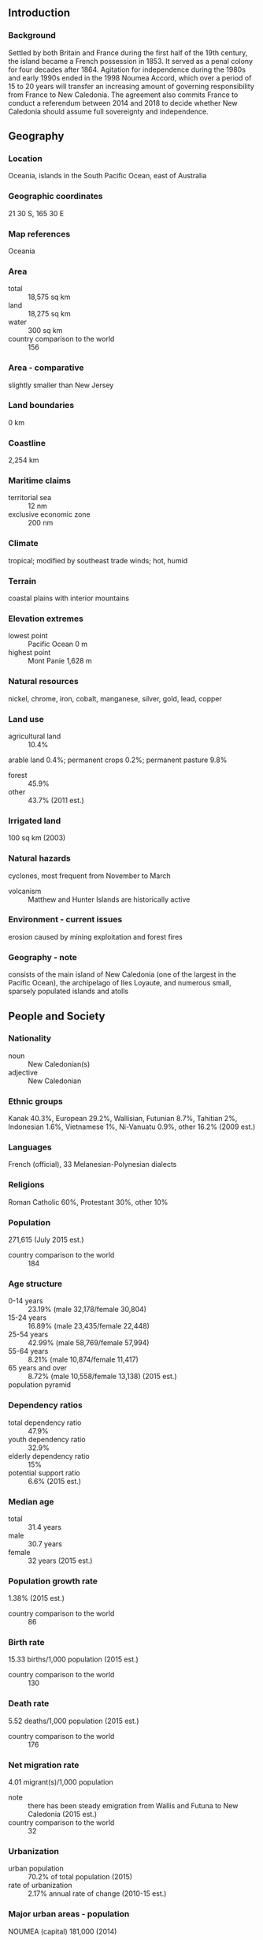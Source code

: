 ** Introduction
*** Background
Settled by both Britain and France during the first half of the 19th century, the island became a French possession in 1853. It served as a penal colony for four decades after 1864. Agitation for independence during the 1980s and early 1990s ended in the 1998 Noumea Accord, which over a period of 15 to 20 years will transfer an increasing amount of governing responsibility from France to New Caledonia. The agreement also commits France to conduct a referendum between 2014 and 2018 to decide whether New Caledonia should assume full sovereignty and independence.
** Geography
*** Location
Oceania, islands in the South Pacific Ocean, east of Australia
*** Geographic coordinates
21 30 S, 165 30 E
*** Map references
Oceania
*** Area
- total :: 18,575 sq km
- land :: 18,275 sq km
- water :: 300 sq km
- country comparison to the world :: 156
*** Area - comparative
slightly smaller than New Jersey
*** Land boundaries
0 km
*** Coastline
2,254 km
*** Maritime claims
- territorial sea :: 12 nm
- exclusive economic zone :: 200 nm
*** Climate
tropical; modified by southeast trade winds; hot, humid
*** Terrain
coastal plains with interior mountains
*** Elevation extremes
- lowest point :: Pacific Ocean 0 m
- highest point :: Mont Panie 1,628 m
*** Natural resources
nickel, chrome, iron, cobalt, manganese, silver, gold, lead, copper
*** Land use
- agricultural land :: 10.4%
arable land 0.4%; permanent crops 0.2%; permanent pasture 9.8%
- forest :: 45.9%
- other :: 43.7% (2011 est.)
*** Irrigated land
100 sq km (2003)
*** Natural hazards
cyclones, most frequent from November to March
- volcanism :: Matthew and Hunter Islands are historically active
*** Environment - current issues
erosion caused by mining exploitation and forest fires
*** Geography - note
consists of the main island of New Caledonia (one of the largest in the Pacific Ocean), the archipelago of Iles Loyaute, and numerous small, sparsely populated islands and atolls
** People and Society
*** Nationality
- noun :: New Caledonian(s)
- adjective :: New Caledonian
*** Ethnic groups
Kanak 40.3%, European 29.2%, Wallisian, Futunian 8.7%, Tahitian 2%, Indonesian 1.6%, Vietnamese 1%, Ni-Vanuatu 0.9%, other 16.2% (2009 est.)
*** Languages
French (official), 33 Melanesian-Polynesian dialects
*** Religions
Roman Catholic 60%, Protestant 30%, other 10%
*** Population
271,615 (July 2015 est.)
- country comparison to the world :: 184
*** Age structure
- 0-14 years :: 23.19% (male 32,178/female 30,804)
- 15-24 years :: 16.89% (male 23,435/female 22,448)
- 25-54 years :: 42.99% (male 58,769/female 57,994)
- 55-64 years :: 8.21% (male 10,874/female 11,417)
- 65 years and over :: 8.72% (male 10,558/female 13,138) (2015 est.)
- population pyramid ::  
*** Dependency ratios
- total dependency ratio :: 47.9%
- youth dependency ratio :: 32.9%
- elderly dependency ratio :: 15%
- potential support ratio :: 6.6% (2015 est.)
*** Median age
- total :: 31.4 years
- male :: 30.7 years
- female :: 32 years (2015 est.)
*** Population growth rate
1.38% (2015 est.)
- country comparison to the world :: 86
*** Birth rate
15.33 births/1,000 population (2015 est.)
- country comparison to the world :: 130
*** Death rate
5.52 deaths/1,000 population (2015 est.)
- country comparison to the world :: 176
*** Net migration rate
4.01 migrant(s)/1,000 population
- note :: there has been steady emigration from Wallis and Futuna to New Caledonia (2015 est.)
- country comparison to the world :: 32
*** Urbanization
- urban population :: 70.2% of total population (2015)
- rate of urbanization :: 2.17% annual rate of change (2010-15 est.)
*** Major urban areas - population
NOUMEA (capital) 181,000 (2014)
*** Sex ratio
- at birth :: 1.05 male(s)/female
- 0-14 years :: 1.05 male(s)/female
- 15-24 years :: 1.04 male(s)/female
- 25-54 years :: 1.01 male(s)/female
- 55-64 years :: 0.95 male(s)/female
- 65 years and over :: 0.8 male(s)/female
- total population :: 1 male(s)/female (2015 est.)
*** Infant mortality rate
- total :: 5.37 deaths/1,000 live births
- male :: 6.33 deaths/1,000 live births
- female :: 4.37 deaths/1,000 live births (2015 est.)
- country comparison to the world :: 173
*** Life expectancy at birth
- total population :: 77.5 years
- male :: 73.49 years
- female :: 81.71 years (2015 est.)
- country comparison to the world :: 69
*** Total fertility rate
1.97 children born/woman (2015 est.)
- country comparison to the world :: 125
*** Drinking water source
- improved :: 
urban: 98.5% of population
rural: 98.5% of population
total: 98.5% of population
- unimproved :: 
urban: 1.5% of population
rural: 1.5% of population
total: 1.5% of population (2015 est.)
*** Sanitation facility access
- improved :: 
urban: 100% of population
rural: 100% of population
total: 100% of population
- unimproved :: 
urban: 0% of population
rural: 0% of population
total: 0% of population (2015 est.)
*** HIV/AIDS - adult prevalence rate
NA
*** HIV/AIDS - people living with HIV/AIDS
NA
*** HIV/AIDS - deaths
NA
*** Literacy
- definition :: age 15 and over can read and write
- total population :: 96.9%
- male :: 97.3%
- female :: 96.5% (2015 est.)
** Government
*** Country name
- conventional long form :: Territory of New Caledonia and Dependencies
- conventional short form :: New Caledonia
- local long form :: Territoire des Nouvelle-Caledonie et Dependances
- local short form :: Nouvelle-Caledonie
*** Dependency status
territorial collectivity (or a sui generis collectivity) of France since 1998
*** Government type
parliamentary representative democracy
*** Capital
- name :: Noumea
- geographic coordinates :: 22 16 S, 166 27 E
- time difference :: UTC+11 (16 hours ahead of Washington, DC during Standard Time)
*** Administrative divisions
3 provinces; Province Iles (Islands Province), Province Nord (North Province), and Province Sud (South Province)
*** Independence
none (overseas territory of France); note - a referendum on independence was held in 1998 but was rejected; a new referendum must be held before 2019
*** National holiday
Fete de la Federation, 14 July (1789); note - the local holiday is New Caledonia Day, 24 September (1853)
*** Constitution
4 October 1958 (French Constitution with changes as reflected in Noumea Accord of 5 May 1998) (2013)
*** Legal system
civil law system based on French law; the 1988 Matignon Accords (signed in the Matignon Hotel) set up a 10-year period of development during which the Kanak community received substantial autonomy but agreed not to raise the independence issue
*** Suffrage
18 years of age; universal
*** Executive branch
- chief of state :: President Francois HOLLANDE (since 15 May 2012); represented by High Commissioner Jean-Jacques BROT (since 2 February 2013)
- head of government :: President of the Government Philippe GERMAINE (since 1 April 2015); Vice President Jean-Louis D'ANGLEBERME (since 1 April 2015)
- cabinet :: Cabinet elected from and by the Territorial Congress
- elections/appointments :: French president directly elected by absolute majority popular vote in 2 rounds if needed for a 5-year term (eligible for a second term); high commissioner appointed by the French president on the advice of the French Ministry of Interior; president of New Caledonia elected by Territorial Congress for a 5-year term (no term limits); election last held on 10 June 2011 (next to be held in June 2016)
- election results :: Philippe GERMAINE (Caledonia Together) elected president by Territorial Congress; vote NA
*** Legislative branch
unicameral Territorial Congress or Congres du Territoire (54 seats; members indirectly selected proportionally by the partisan makeup of the 3 Provincial Assemblies or Assemblees Provinciales; members of the 3 Provincial Assemblies directly elected by proportional representation vote; members serve 5-year terms)
- note :: the Customary Senate is the assembly of the various traditional councils of the Kanaks, the indigenous population, which rules on laws affecting the indigenous population; New Caledonia holds two seats in the French Senate; elections last held on 28 September 2014 (next to be held not later than September 2017); results - percent of vote by party - NA; seats by party - UMP 2; New Caledonia also elects two seats to the French National Assembly; elections last held on 17 June 2012 (next to be held by June 2017); results - percent of vote by party - NA; seats by party - UMP 2
- elections :: last held on 11 May 2014 (next to be held on May 2019)
- election results :: percent of vote by party - NA; seats by party - L'Avenir Ensemble 13, UMP 7, FLINKS 9, Union for Caledonia in France 6, Build Our Rainbow Nation 6, National Union for Independence 6, other 7
*** Judicial branch
- highest resident court(s) :: Court of Appeal in Noumea or Cour d'Appel; organized into civil, commercial, social, and pre-trial investigation chambers; number of judges NA); Administrative Court; number of judges NA); 
- judge selection and term of office :: NA
- subordinate courts :: Courts of First Instance include: civil, juvenile, commercial, labor, police, criminal, Assizes, and also a pre-trial investigation chamber; Joint Commerce Tribunal; administrative courts
*** Political parties and leaders
Build Our Rainbow Nation
Caledonia Together [Philippe GOMES]
Caledonian Union or UC [Daniel GOA]
Front National or FN [Marine LE PEN]
Future Together (l'Avenir Ensemble) [Harold MARTIN]
Kanak Socialist Front for National Liberation or FLNKS (includes PALIKA, UNI, UC, and UPM)
Labor Party (Labor Party) [Louis Kotra UREGEI]
National Union for Independence (Union Nationale pour l'Independance) or UNI
Parti de Liberation Kanak or PALIKA [Paul NEAOUTYINE]
Progressive Melanesian Union (Union Progressiste Mellanesienne) or UPM
Socialist Group [Jean Pierre BEL]
Socialist Kanak Liberation or LKS [Nidoish NAISSELINE]
The Future Together or AE [Harold MARTIN]
The Rally or UMP [Pierre FROGIER]
Union for Caledonia in France
Union of Pro-Independence Co-operation Committees [Francois BURCK]
*** Political pressure groups and leaders
NA
*** International organization participation
ITUC (NGOs), PIF (associate member), SPC, UPU, WFTU (NGOs), WMO
*** Diplomatic representation in the US
none (overseas territory of France)
*** Diplomatic representation from the US
none (overseas territory of France)
*** Flag description
New Caledonia has two official flags; alongside the flag of France, the Kanak (indigenous Melanesian) flag has equal status; the latter consists of three equal horizontal bands of blue (top), red, and green; a large yellow disk - diameter two-thirds the height of the flag - shifted slightly to the hoist side is edged in black and displays a black fleche faitiere symbol, a native rooftop adornment
*** National symbol(s)
fleche faitiere (native rooftop adornment), kagu bird; national colors: blue, red, green, yellow, black
*** National anthem
- name :: "Soyons unis, devenons freres" (Let Us Be United, Let Us Become Brothers)
- lyrics/music :: Chorale Melodia (a local choir)
- note :: adopted 2008; contains a mixture of lyrics in both French and Nengone (an indigenous language); as a self-governing territory of France, in addition to the local anthem, "La Marseillaise" is official (see France)
** Economy
*** Economy - overview
New Caledonia has about 25% of the world's known nickel reserves. Only a small amount of the land is suitable for cultivation, and food accounts for about 20% of imports. In addition to nickel, substantial financial support from France - equal to more than 15% of GDP - and tourism are keys to the health of the economy; during 2009-10, France sent more development assistance to New Caledonia than to any of its other overseas territories. In October 2014, French Prime Minster Manuel VALLS confirmed financial support to New Caledonia totaling $500 million for the period 2016-20. Substantial new investment in the nickel industry — including two major new plants, combined with the recovery of global nickel prices, brightens the economic outlook for the next several years. In 2015 New Caledonia is likely to help fill China’s shortfall in nickel supplies left by an Indonesian ban on nickel ore exports. The new government, which inherited a $112 million deficit in 2013, is expected to focus on bringing the territory’s budget back into balance.
*** GDP (purchasing power parity)
$11.1 billion (2014 est.)
$10.8 billion (2013 est.)
$10.57 billion (2012)
- country comparison to the world :: 156
*** GDP (official exchange rate)
$11.1 billion (2014 est.)
*** GDP - real growth rate
2.8% (2014 est.)
2.2% (2013)
2.9% (2012)
- country comparison to the world :: 120
*** GDP - per capita (PPP)
$38,800 (2012 est.)
$36,500 (2010 est.)
$27,300 (2005)
- country comparison to the world :: 40
*** GDP - composition, by end use
- household consumption :: 55.4%
- government consumption :: 22.7%
- investment in fixed capital :: 38.7%
- investment in inventories :: 0%
- exports of goods and services :: 12.5%
- imports of goods and services :: -29.4%
 (2014 est.)
*** GDP - composition, by sector of origin
- agriculture :: 1.4%
- industry :: 26.8%
- services :: 71.8% (2014 est.)
*** Agriculture - products
vegetables; beef, venison, other livestock products; fish
*** Industries
nickel mining and smelting
*** Industrial production growth rate
6% (2014 est.)
- country comparison to the world :: 41
*** Labor force
106,400 (2010 est.)
- country comparison to the world :: 183
*** Labor force - by occupation
- agriculture :: 2.7%
- industry :: 22.4%
- services :: 74.9% (2010)
*** Unemployment rate
17.1% (2004)
- country comparison to the world :: 155
*** Population below poverty line
NA%
*** Household income or consumption by percentage share
- lowest 10% :: NA%
- highest 10% :: NA%
*** Budget
- revenues :: $996 million
- expenditures :: $1.072 billion (2001 est.)
*** Budget surplus (+) or deficit (-)
NA% of GDP
*** Fiscal year
calendar year
*** Inflation rate (consumer prices)
0.4% (2014 est.)
1.3% (2013 est.)
- country comparison to the world :: 41
*** Market value of publicly traded shares
$NA
*** Exports
$1.43 billion (2014 est.)
$1.284 billion (2013 est.)
- country comparison to the world :: 156
*** Exports - commodities
ferronickels, nickel ore, fish
*** Exports - partners
France 18.4%, Japan 15.7%, Republic of Korea 12.1% (2014)
*** Imports
$3.04 billion (2014 est.)
$3.348 billion (2013 est.)
- country comparison to the world :: 147
*** Imports - commodities
machinery and equipment, fuels, chemicals, foodstuffs
*** Imports - partners
France 22.2%, Singapore 18.6%, Australia 10.9% (2014)
*** Debt - external
$112 million (31 December 2013 est.)
$79 million (31 December 1998 est.)
- country comparison to the world :: 191
*** Exchange rates
Comptoirs Francais du Pacifique francs (XPF) per US dollar -
89.85 (2013 est.)
90.56 (2012 est.)
85.74 (2011 est.)
90.01 (2010 est.)
** Energy
*** Electricity - production
2.43 billion kWh (2011 est.)
- country comparison to the world :: 134
*** Electricity - consumption
2.26 billion kWh (2011 est.)
- country comparison to the world :: 140
*** Electricity - exports
0 kWh (2013 est.)
- country comparison to the world :: 175
*** Electricity - imports
0 kWh (2013 est.)
- country comparison to the world :: 178
*** Electricity - installed generating capacity
499,000 kW (2011 est.)
- country comparison to the world :: 141
*** Electricity - from fossil fuels
76.8% of total installed capacity (2011 est.)
- country comparison to the world :: 97
*** Electricity - from nuclear fuels
0% of total installed capacity (2011 est.)
- country comparison to the world :: 148
*** Electricity - from hydroelectric plants
15.6% of total installed capacity (2011 est.)
- country comparison to the world :: 100
*** Electricity - from other renewable sources
7.6% of total installed capacity (2011 est.)
- country comparison to the world :: 43
*** Crude oil - production
0 bbl/day (2013 est.)
- country comparison to the world :: 203
*** Crude oil - exports
0 bbl/day (2010 est.)
- country comparison to the world :: 160
*** Crude oil - imports
0 bbl/day (2010 est.)
- country comparison to the world :: 101
*** Crude oil - proved reserves
0 bbl (1 January 2014 est.)
- country comparison to the world :: 170
*** Refined petroleum products - production
0 bbl/day (2010 est.)
- country comparison to the world :: 178
*** Refined petroleum products - consumption
15,150 bbl/day (2013 est.)
- country comparison to the world :: 143
*** Refined petroleum products - exports
117 bbl/day (2010 est.)
- country comparison to the world :: 118
*** Refined petroleum products - imports
14,670 bbl/day (2010 est.)
- country comparison to the world :: 121
*** Natural gas - production
0 cu m (2012 est.)
- country comparison to the world :: 171
*** Natural gas - consumption
0 cu m (2012 est.)
- country comparison to the world :: 176
*** Natural gas - exports
0 cu m (2012 est.)
- country comparison to the world :: 150
*** Natural gas - imports
0 cu m (2012 est.)
- country comparison to the world :: 104
*** Natural gas - proved reserves
0 cu m (1 January 2014 est.)
- country comparison to the world :: 174
*** Carbon dioxide emissions from consumption of energy
3.071 million Mt (2012 est.)
- country comparison to the world :: 140
** Communications
*** Telephones - fixed lines
- total subscriptions :: 88,500
- subscriptions per 100 inhabitants :: 33 (2014 est.)
- country comparison to the world :: 146
*** Telephones - mobile cellular
- total :: 243,100
- subscriptions per 100 inhabitants :: 91 (2014 est.)
- country comparison to the world :: 179
*** Telephone system
- general assessment :: a submarine cable network connection between New Caledonia and Australia, completed in 2007, increased network capacity and improved high-speed connectivity and access to international networks
- domestic :: combined fixed-line and mobile-cellular telephone subscribership exceeds 100 per 100 persons
- international :: country code - 687; satellite earth station - 1 Intelsat (Pacific Ocean) (2010)
*** Broadcast media
the publicly owned French Overseas Network (RFO), which operates in France's overseas departments and territories, broadcasts over the RFO Nouvelle Caledonie TV and radio stations; a small number of privately owned radio stations also broadcast (2008)
*** Radio broadcast stations
AM 1, FM 5, shortwave 0 (1998)
*** Television broadcast stations
6 (plus 25 repeaters) (1997)
*** Internet country code
.nc
*** Internet users
- total :: 169,100
- percent of population :: 63.1% (2014 est.)
- country comparison to the world :: 159
** Transportation
*** Airports
25 (2013)
- country comparison to the world :: 128
*** Airports - with paved runways
- total :: 12
- over 3,047 m :: 1
- 914 to 1,523 m :: 10
- under 914 m :: 1 (2013)
*** Airports - with unpaved runways
- total :: 13
- 914 to 1,523 m :: 5
- under 914 m :: 
8 (2013)
*** Heliports
8 (2013)
*** Roadways
- total :: 5,622 km (2006)
- country comparison to the world :: 152
*** Merchant marine
- registered in other countries :: 3 (France 3) (2010)
- country comparison to the world :: 137
*** Ports and terminals
- major seaport(s) :: Noumea
** Military
*** Military branches
no regular military forces; French military, police, and gendarmerie (2012)
*** Manpower available for military service
- males age 16-49 :: 68,219 (2010 est.)
*** Manpower fit for military service
- males age 16-49 :: 56,233
- females age 16-49 :: 55,983 (2010 est.)
*** Manpower reaching militarily significant age annually
- male :: 2,272
- female :: 2,167 (2010 est.)
*** Military - note
defense is the responsibility of France
** Transnational Issues
*** Disputes - international
Matthew and Hunter Islands east of New Caledonia claimed by France and Vanuatu